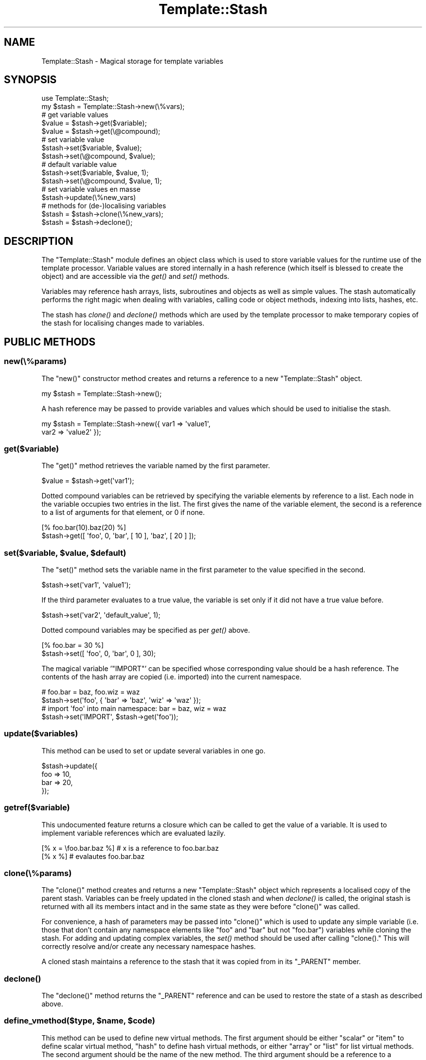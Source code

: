 .\" Automatically generated by Pod::Man 2.23 (Pod::Simple 3.14)
.\"
.\" Standard preamble:
.\" ========================================================================
.de Sp \" Vertical space (when we can't use .PP)
.if t .sp .5v
.if n .sp
..
.de Vb \" Begin verbatim text
.ft CW
.nf
.ne \\$1
..
.de Ve \" End verbatim text
.ft R
.fi
..
.\" Set up some character translations and predefined strings.  \*(-- will
.\" give an unbreakable dash, \*(PI will give pi, \*(L" will give a left
.\" double quote, and \*(R" will give a right double quote.  \*(C+ will
.\" give a nicer C++.  Capital omega is used to do unbreakable dashes and
.\" therefore won't be available.  \*(C` and \*(C' expand to `' in nroff,
.\" nothing in troff, for use with C<>.
.tr \(*W-
.ds C+ C\v'-.1v'\h'-1p'\s-2+\h'-1p'+\s0\v'.1v'\h'-1p'
.ie n \{\
.    ds -- \(*W-
.    ds PI pi
.    if (\n(.H=4u)&(1m=24u) .ds -- \(*W\h'-12u'\(*W\h'-12u'-\" diablo 10 pitch
.    if (\n(.H=4u)&(1m=20u) .ds -- \(*W\h'-12u'\(*W\h'-8u'-\"  diablo 12 pitch
.    ds L" ""
.    ds R" ""
.    ds C` ""
.    ds C' ""
'br\}
.el\{\
.    ds -- \|\(em\|
.    ds PI \(*p
.    ds L" ``
.    ds R" ''
'br\}
.\"
.\" Escape single quotes in literal strings from groff's Unicode transform.
.ie \n(.g .ds Aq \(aq
.el       .ds Aq '
.\"
.\" If the F register is turned on, we'll generate index entries on stderr for
.\" titles (.TH), headers (.SH), subsections (.SS), items (.Ip), and index
.\" entries marked with X<> in POD.  Of course, you'll have to process the
.\" output yourself in some meaningful fashion.
.ie \nF \{\
.    de IX
.    tm Index:\\$1\t\\n%\t"\\$2"
..
.    nr % 0
.    rr F
.\}
.el \{\
.    de IX
..
.\}
.\"
.\" Accent mark definitions (@(#)ms.acc 1.5 88/02/08 SMI; from UCB 4.2).
.\" Fear.  Run.  Save yourself.  No user-serviceable parts.
.    \" fudge factors for nroff and troff
.if n \{\
.    ds #H 0
.    ds #V .8m
.    ds #F .3m
.    ds #[ \f1
.    ds #] \fP
.\}
.if t \{\
.    ds #H ((1u-(\\\\n(.fu%2u))*.13m)
.    ds #V .6m
.    ds #F 0
.    ds #[ \&
.    ds #] \&
.\}
.    \" simple accents for nroff and troff
.if n \{\
.    ds ' \&
.    ds ` \&
.    ds ^ \&
.    ds , \&
.    ds ~ ~
.    ds /
.\}
.if t \{\
.    ds ' \\k:\h'-(\\n(.wu*8/10-\*(#H)'\'\h"|\\n:u"
.    ds ` \\k:\h'-(\\n(.wu*8/10-\*(#H)'\`\h'|\\n:u'
.    ds ^ \\k:\h'-(\\n(.wu*10/11-\*(#H)'^\h'|\\n:u'
.    ds , \\k:\h'-(\\n(.wu*8/10)',\h'|\\n:u'
.    ds ~ \\k:\h'-(\\n(.wu-\*(#H-.1m)'~\h'|\\n:u'
.    ds / \\k:\h'-(\\n(.wu*8/10-\*(#H)'\z\(sl\h'|\\n:u'
.\}
.    \" troff and (daisy-wheel) nroff accents
.ds : \\k:\h'-(\\n(.wu*8/10-\*(#H+.1m+\*(#F)'\v'-\*(#V'\z.\h'.2m+\*(#F'.\h'|\\n:u'\v'\*(#V'
.ds 8 \h'\*(#H'\(*b\h'-\*(#H'
.ds o \\k:\h'-(\\n(.wu+\w'\(de'u-\*(#H)/2u'\v'-.3n'\*(#[\z\(de\v'.3n'\h'|\\n:u'\*(#]
.ds d- \h'\*(#H'\(pd\h'-\w'~'u'\v'-.25m'\f2\(hy\fP\v'.25m'\h'-\*(#H'
.ds D- D\\k:\h'-\w'D'u'\v'-.11m'\z\(hy\v'.11m'\h'|\\n:u'
.ds th \*(#[\v'.3m'\s+1I\s-1\v'-.3m'\h'-(\w'I'u*2/3)'\s-1o\s+1\*(#]
.ds Th \*(#[\s+2I\s-2\h'-\w'I'u*3/5'\v'-.3m'o\v'.3m'\*(#]
.ds ae a\h'-(\w'a'u*4/10)'e
.ds Ae A\h'-(\w'A'u*4/10)'E
.    \" corrections for vroff
.if v .ds ~ \\k:\h'-(\\n(.wu*9/10-\*(#H)'\s-2\u~\d\s+2\h'|\\n:u'
.if v .ds ^ \\k:\h'-(\\n(.wu*10/11-\*(#H)'\v'-.4m'^\v'.4m'\h'|\\n:u'
.    \" for low resolution devices (crt and lpr)
.if \n(.H>23 .if \n(.V>19 \
\{\
.    ds : e
.    ds 8 ss
.    ds o a
.    ds d- d\h'-1'\(ga
.    ds D- D\h'-1'\(hy
.    ds th \o'bp'
.    ds Th \o'LP'
.    ds ae ae
.    ds Ae AE
.\}
.rm #[ #] #H #V #F C
.\" ========================================================================
.\"
.IX Title "Template::Stash 3"
.TH Template::Stash 3 "2013-07-24" "perl v5.12.3" "User Contributed Perl Documentation"
.\" For nroff, turn off justification.  Always turn off hyphenation; it makes
.\" way too many mistakes in technical documents.
.if n .ad l
.nh
.SH "NAME"
Template::Stash \- Magical storage for template variables
.SH "SYNOPSIS"
.IX Header "SYNOPSIS"
.Vb 1
\&    use Template::Stash;
\&    
\&    my $stash = Template::Stash\->new(\e%vars);
\&    
\&    # get variable values
\&    $value = $stash\->get($variable);
\&    $value = $stash\->get(\e@compound);
\&    
\&    # set variable value
\&    $stash\->set($variable, $value);
\&    $stash\->set(\e@compound, $value);
\&    
\&    # default variable value
\&    $stash\->set($variable, $value, 1);
\&    $stash\->set(\e@compound, $value, 1);
\&    
\&    # set variable values en masse
\&    $stash\->update(\e%new_vars)
\&    
\&    # methods for (de\-)localising variables
\&    $stash = $stash\->clone(\e%new_vars);
\&    $stash = $stash\->declone();
.Ve
.SH "DESCRIPTION"
.IX Header "DESCRIPTION"
The \f(CW\*(C`Template::Stash\*(C'\fR module defines an object class which is used to store
variable values for the runtime use of the template processor.  Variable
values are stored internally in a hash reference (which itself is blessed 
to create the object) and are accessible via the \fIget()\fR and \fIset()\fR methods.
.PP
Variables may reference hash arrays, lists, subroutines and objects
as well as simple values.  The stash automatically performs the right
magic when dealing with variables, calling code or object methods,
indexing into lists, hashes, etc.
.PP
The stash has \fIclone()\fR and \fIdeclone()\fR methods which are used by the
template processor to make temporary copies of the stash for
localising changes made to variables.
.SH "PUBLIC METHODS"
.IX Header "PUBLIC METHODS"
.SS "new(\e%params)"
.IX Subsection "new(%params)"
The \f(CW\*(C`new()\*(C'\fR constructor method creates and returns a reference to a new
\&\f(CW\*(C`Template::Stash\*(C'\fR object.
.PP
.Vb 1
\&    my $stash = Template::Stash\->new();
.Ve
.PP
A hash reference may be passed to provide variables and values which
should be used to initialise the stash.
.PP
.Vb 2
\&    my $stash = Template::Stash\->new({ var1 => \*(Aqvalue1\*(Aq, 
\&                                       var2 => \*(Aqvalue2\*(Aq });
.Ve
.SS "get($variable)"
.IX Subsection "get($variable)"
The \f(CW\*(C`get()\*(C'\fR method retrieves the variable named by the first parameter.
.PP
.Vb 1
\&    $value = $stash\->get(\*(Aqvar1\*(Aq);
.Ve
.PP
Dotted compound variables can be retrieved by specifying the variable
elements by reference to a list.  Each node in the variable occupies
two entries in the list.  The first gives the name of the variable
element, the second is a reference to a list of arguments for that 
element, or \f(CW0\fR if none.
.PP
.Vb 1
\&    [% foo.bar(10).baz(20) %]
\&    
\&    $stash\->get([ \*(Aqfoo\*(Aq, 0, \*(Aqbar\*(Aq, [ 10 ], \*(Aqbaz\*(Aq, [ 20 ] ]);
.Ve
.ie n .SS "set($variable, $value, $default)"
.el .SS "set($variable, \f(CW$value\fP, \f(CW$default\fP)"
.IX Subsection "set($variable, $value, $default)"
The \f(CW\*(C`set()\*(C'\fR method sets the variable name in the first parameter to the 
value specified in the second.
.PP
.Vb 1
\&    $stash\->set(\*(Aqvar1\*(Aq, \*(Aqvalue1\*(Aq);
.Ve
.PP
If the third parameter evaluates to a true value, the variable is
set only if it did not have a true value before.
.PP
.Vb 1
\&    $stash\->set(\*(Aqvar2\*(Aq, \*(Aqdefault_value\*(Aq, 1);
.Ve
.PP
Dotted compound variables may be specified as per \fIget()\fR above.
.PP
.Vb 1
\&    [% foo.bar = 30 %]
\&    
\&    $stash\->set([ \*(Aqfoo\*(Aq, 0, \*(Aqbar\*(Aq, 0 ], 30);
.Ve
.PP
The magical variable '\f(CW\*(C`IMPORT\*(C'\fR' can be specified whose corresponding
value should be a hash reference.  The contents of the hash array are
copied (i.e. imported) into the current namespace.
.PP
.Vb 2
\&    # foo.bar = baz, foo.wiz = waz
\&    $stash\->set(\*(Aqfoo\*(Aq, { \*(Aqbar\*(Aq => \*(Aqbaz\*(Aq, \*(Aqwiz\*(Aq => \*(Aqwaz\*(Aq });
\&    
\&    # import \*(Aqfoo\*(Aq into main namespace: bar = baz, wiz = waz
\&    $stash\->set(\*(AqIMPORT\*(Aq, $stash\->get(\*(Aqfoo\*(Aq));
.Ve
.SS "update($variables)"
.IX Subsection "update($variables)"
This method can be used to set or update several variables in one go.
.PP
.Vb 4
\&    $stash\->update({
\&        foo => 10,
\&        bar => 20,
\&    });
.Ve
.SS "getref($variable)"
.IX Subsection "getref($variable)"
This undocumented feature returns a closure which can be called to get the
value of a variable.  It is used to implement variable references which are
evaluated lazily.
.PP
.Vb 2
\&    [% x = \efoo.bar.baz %]          # x is a reference to foo.bar.baz
\&    [% x %]                         # evalautes foo.bar.baz
.Ve
.SS "clone(\e%params)"
.IX Subsection "clone(%params)"
The \f(CW\*(C`clone()\*(C'\fR method creates and returns a new \f(CW\*(C`Template::Stash\*(C'\fR object
which represents a localised copy of the parent stash. Variables can be freely
updated in the cloned stash and when \fIdeclone()\fR is called, the original stash
is returned with all its members intact and in the same state as they were
before \f(CW\*(C`clone()\*(C'\fR was called.
.PP
For convenience, a hash of parameters may be passed into \f(CW\*(C`clone()\*(C'\fR which 
is used to update any simple variable (i.e. those that don't contain any 
namespace elements like \f(CW\*(C`foo\*(C'\fR and \f(CW\*(C`bar\*(C'\fR but not \f(CW\*(C`foo.bar\*(C'\fR) variables while 
cloning the stash.  For adding and updating complex variables, the \fIset()\fR 
method should be used after calling \f(CW\*(C`clone().\*(C'\fR  This will correctly resolve
and/or create any necessary namespace hashes.
.PP
A cloned stash maintains a reference to the stash that it was copied 
from in its \f(CW\*(C`_PARENT\*(C'\fR member.
.SS "\fIdeclone()\fP"
.IX Subsection "declone()"
The \f(CW\*(C`declone()\*(C'\fR method returns the \f(CW\*(C`_PARENT\*(C'\fR reference and can be used to
restore the state of a stash as described above.
.ie n .SS "define_vmethod($type, $name, $code)"
.el .SS "define_vmethod($type, \f(CW$name\fP, \f(CW$code\fP)"
.IX Subsection "define_vmethod($type, $name, $code)"
This method can be used to define new virtual methods.  The first argument
should be either \f(CW\*(C`scalar\*(C'\fR or \f(CW\*(C`item\*(C'\fR to define scalar virtual method, \f(CW\*(C`hash\*(C'\fR
to define hash virtual methods, or either \f(CW\*(C`array\*(C'\fR or \f(CW\*(C`list\*(C'\fR for list virtual
methods.  The second argument should be the name of the new method.  The third
argument should be a reference to a subroutine implementing the method.  The
data item on which the virtual method is called is passed to the subroutine as
the first argument.
.PP
.Vb 6
\&    $stash\->define_vmethod(
\&        item => ucfirst => sub {
\&            my $text = shift;
\&            return ucfirst $text
\&        }
\&    );
.Ve
.SH "INTERNAL METHODS"
.IX Header "INTERNAL METHODS"
.ie n .SS "dotop($root, $item, \e@args, $lvalue)"
.el .SS "dotop($root, \f(CW$item\fP, \e@args, \f(CW$lvalue\fP)"
.IX Subsection "dotop($root, $item, @args, $lvalue)"
This is the core \f(CW\*(C`dot\*(C'\fR operation method which evaluates elements of 
variables against their root.
.ie n .SS "undefined($ident, $args)"
.el .SS "undefined($ident, \f(CW$args\fP)"
.IX Subsection "undefined($ident, $args)"
This method is called when \fIget()\fR encounters an undefined value.  If the 
\&\f(CW\*(C`STRICT|Template::Manual::Config#STRICT\*(C'\fR option is in effect then it will
throw an exception indicating the use of an undefined value.  Otherwise it
will silently return an empty string.
.PP
The method can be redefined in a subclass to implement alternate handling
of undefined values.
.SH "AUTHOR"
.IX Header "AUTHOR"
Andy Wardley <abw@wardley.org> <http://wardley.org/>
.SH "COPYRIGHT"
.IX Header "COPYRIGHT"
Copyright (C) 1996\-2012 Andy Wardley.  All Rights Reserved.
.PP
This module is free software; you can redistribute it and/or
modify it under the same terms as Perl itself.
.SH "SEE ALSO"
.IX Header "SEE ALSO"
Template, Template::Context
